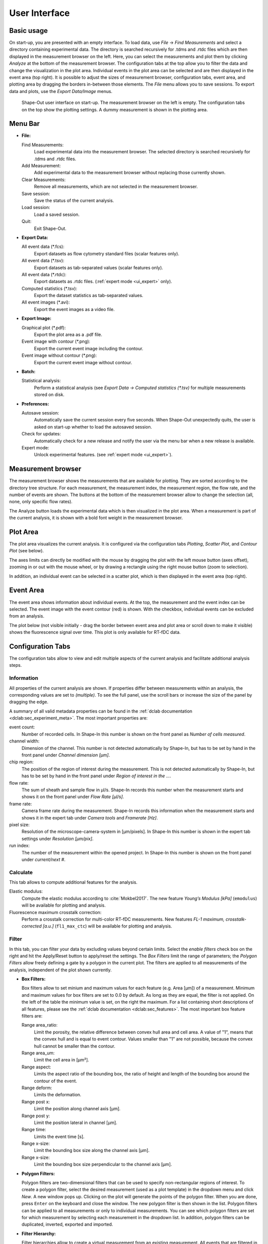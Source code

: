 ==============
User Interface
==============

Basic usage
===========
On start-up, you are presented with an empty interface. To load data,
use *File* → *Find Measurements* and select a directory containing experimental
data. The directory is searched recursively for .tdms and .rtdc files which
are then displayed in the measurement browser on the left. Here, you can select
the measurements and plot them by clicking *Analyze* at the bottom of the
measurement browser. The configuration tabs at the top allow you to filter the data
and change the visualization in the plot area. Individual events in the plot
area can be selected and are then displayed in the event area (top right).
It is possible to adjust the sizes of measurement browser, configuration tabs,
event area, and plotting area by dragging the borders in-between those elements.
The *File* menu allows you to save sessions.
To export data and plots, use the *Export Data/Image* menus.  

.. figure:: scrots/main.png
    :target: _images/main.png

    Shape-Out user interface on start-up. The measurement browser on the
    left is empty. The configuration tabs on the top show the plotting
    settings. A dummy measurement is shown in the plotting area.  


Menu Bar
========
.. image:: scrots/menu.png
    :target: _images/menu.png
    :align: right

- **File:**

  Find Measurements:
    Load experimental data into the measurement browser.
    The selected directory is searched recursively for .tdms and .rtdc files.

  Add Measurement:
    Add experimental data to the measurement browser
    without replacing those currently shown.

  Clear Measurements:
    Remove all measurements, which are
    not selected in the measurement browser.

  Save session:
    Save the status of the current analysis.

  Load session:
    Load a saved session.

  Quit:
    Exit Shape-Out.


- **Export Data:**

  All event data (\*.fcs):
    Export datasets as flow cytometry standard files
    (scalar features only).

  All event data (\*.tsv):
    Export datasets as tab-separated values
    (scalar features only).

  All event data (\*.rtdc):
    Export datasets as .rtdc files.
    (:ref:`expert mode <ui_expert>` only).

  Computed statistics (\*.tsv):
    Export the dataset statistics as
    tab-separated values. 

  All event images (\*.avi):
    Export the event images as a video file.


- **Export Image:**

  Graphical plot (\*.pdf):
    Export the plot area as a .pdf file.

  Event image with contour (\*.png):
    Export the current event image
    including the contour.

  Event image without contour (\*.png):
    Export the current event image
    without contour.


- **Batch:**

  Statistical analysis:
    Perform a statistical analysis
    (see *Export Data → Computed statistics (\*.tsv)* for multiple
    measurements stored on disk.


- **Preferences:**

  Autosave session:
    Automatically save the current session every five
    seconds. When Shape-Out unexpectedly quits, the user is asked on start-up
    whether to load the autosaved session.

  Check for updates:
    Automatically check for a new release and notify
    the user via the menu bar when a new release is available.

  Expert mode:
    Unlock experimental features.
    (see :ref:`expert mode <ui_expert>`).


Measurement browser
===================
.. image:: scrots/measurement_browser.png
    :target: _images/measurement_browser.png
    :align: right

The measurement browser shows the measurements that are available for
plotting. They are sorted according to the directory tree structure.
For each measurement, the measurement index, the measurement region, the
flow rate, and the number of events are shown.
The buttons at the bottom of the measurement browser allow to change
the selection (all, none, only specific flow rates).

The Analyze button loads the experimental data which is then visualized
in the plot area.
When a measurement is part of the current analysis, it is shown with a
bold font weight in the measurement browser.


Plot Area
=========
.. image:: scrots/plot_area.png
    :target: _images/plot_area.png
    :scale: 50%
    :align: right

The plot area visualizes the current analysis. It is configured via the
configuration tabs *Plotting*, *Scatter Plot*, and *Contour Plot* (see below). 

The axes limits can directly be modified with the mouse by dragging the plot
with the left mouse button (axes offset), zooming in or out with the
mouse wheel, or by drawing a rectangle using the right mouse button (zoom
to selection). 

In addition, an individual event can be selected in a scatter plot,
which is then displayed in the event area (top right).


Event Area
==========
.. image:: scrots/event_area.png
    :target: _images/event_area.png
    :align: right
    :scale: 50%

The event area shows information about individual events. At the top, the
measurement and the event index can be selected. The event image with
the event contour (red) is shown. With the checkbox, individual
events can be excluded from an analysis.

The plot below (not visible initially - drag the border between event area
and plot area or scroll down to make it visible) shows the fluorescence
signal over time. This plot is only available for RT-fDC data.


Configuration Tabs
==================
.. image:: scrots/config_tabs.png
    :target: _images/config_tabs.png
    :align: right
    :scale: 50%

The configuration tabs allow to view and edit multiple aspects of the
current analysis and facilitate additional analysis steps.

Information
-----------
All properties of the current analysis are shown. If properties differ
between measurements within an analysis, the corresponding values are
set to *(multiple)*. To see the full panel, use the scroll bars or
increase the size of the panel by dragging the edge.

A summary of all valid metadata properties can be found in the
:ref:`dclab documentation <dclab:sec_experiment_meta>`. The most important
properties are:

event count:
  Number of recorded cells. In Shape-In this number is shown on the front
  panel as *Number of cells measured*.

channel width:
  Dimension of the channel. This number is not detected automatically
  by Shape-In, but has to be set by hand in the front panel
  under *Channel dimension [µm]*.

chip region:
  The position of the region of interest during the measurement.
  This is not detected automatically by Shape-In, but has to be set
  by hand in the front panel under *Region of interest in the …*.

flow rate:
  The sum of sheath and sample flow in µl/s. Shape-In records this
  number when the measurement starts and shows it on the front panel
  under *Flow Rate [µl/s]*.

frame rate:
  Camera frame rate during the measurement. Shape-In records this information
  when the measurement starts and shows it in the expert tab under
  *Camera tools* and *Framerate [Hz]*.

pixel size:
  Resolution of the microscope-camera-system in [µm/pixels]. In Shape-In
  this number is shown in the expert tab settings under *Resolution [µm/pix]*.

run index:
  The number of the measurement within the opened project. In Shape-In
  this number is shown on the front panel under *current/next #*.


Calculate
---------
This tab allows to compute additional features for the analysis.

Elastic modulus:
  Compute the elastic modulus according to :cite:`Mokbel2017`. The new
  feature *Young’s Modulus [kPa]* (``emodulus``) will be available for
  plotting and analysis.

Fluorescence maximum crosstalk correction:
  Perform a crosstalk correction for multi-color RT-fDC measurements.
  New features *FL-1 maximum, crosstalk-corrected [a.u.]* (``fl1_max_ctc``)
  will be available for plotting and analysis.


Filter
------
In this tab, you can filter your data by excluding values beyond certain
limits. Select the *enable filters* check box on the right and hit the
Apply/Reset button to apply/reset the settings. The *Box Filters* limit
the range of parameters; the *Polygon Filters* allow freely defining a
gate by a polygon in the current plot. The filters are applied to all
measurements of the analysis, independent of the plot shown currently.

- **Box Filters:**

  Box filters allow to set minium and maximum values for each feature
  (e.g. Area [µm]) of a measurement.
  Minimum and maximum values for box filters are set to 0.0 by default.
  As long as they are equal, the filter is not applied.
  On the left of the table the minimum value is set, on the right the
  maximum. For a list containing short descriptions of all features,
  please see the :ref:`dclab documentation <dclab:sec_features>`.
  The most important box feature filters are:

  Range area_ratio:
    Limit the porosity, the relative difference between convex hull area and cell area.
    A value of "1", means that the convex hull and is equal to event contour.
    Values smaller than "1" are not possible, because the convex hull cannot
    be smaller than the contour.

  Range area_um:
    Limit the cell area in [µm²].

  Range aspect:
    Limits the aspect ratio of the bounding box, the ratio of height and
    length of the bounding box around the contour of the event.

  Range deform:
    Limits the deformation.

  Range post x:
     Limit the position along channel axis [µm].

  Range post y:
     Limit the position lateral in channel [µm].

  Range time:
    Limits the event time [s].

  Range x-size:
    Limit the bounding box size along the channel axis [µm].

  Range x-size:
    Limit the bounding box size perpendicular to the channel axis [µm].


- **Polygon Filters:**

  Polygon filters are two-dimensional filters that can be used to specify
  non-rectangular regions of interest. To create a polygon filter, select
  the desired measurement (used as a plot template) in the dropdown menu
  and click *New*. A new window pops up. Clicking on the plot will generate
  the points of the polygon filter. When you are done, press ``Enter`` on
  the keyboard and close the window. The new polygon filter is then shown in the
  list. Polygon filters can be applied to all measurements or only to individual
  measurements. You can see which polygon filters are set for which measurement
  by selecting each measurement in the dropdown list. In addition, polygon
  filters can be duplicated, inverted, exported and imported.


- **Filter Hierarchy:**

  Filter hierarchies allow to create a virtual measurement from an existing
  measurement. All events that are filtered in the original measurement
  will not show up in its hierarchy child, allowing to perform additional
  filter operations on hierarchy children.
  This comes in handy e.g. when different subpopulations in a study
  need to be distinguished without the noise (e.g. debris) in the original data.
  Children in hierarchies always update their data according to
  the filtered event data from their parent, i.e. when the filters of the
  parent measurement change, the hierarchy child changes as well.


Statistics
----------
Show statistics of the current analysis. Please note that more comprehensive
functionalities are available via the menus *Export Data* → *Computed statistics (\*.tsv)*
and *Batch* → *Statistical analysis*.


Analyze
-------
Regression analysis:
  Perform a regression analysis according to (general) linear mixed effects
  models. For more information, please see :cite:`Herbig2017`, :cite:`Herbig2018`.


Plotting tabs
-------------
Plotting:
  Change the plotted axes and modify the displayed axis ranges. In addition,
  several plotting parameters can be modified, including the number of plots,
  the types of plots shown and the types of isoelasticity lines shown.


Scatter plot:
  Modify the parameters of the scatter plots.

Contour plot:
  Enable or disable contour plots, modify contour plot parameters,
  and select the title and color for each scatter plot.
  


.. _ui_expert:


Expert Mode
===========
The expert mode is available via the menu *Preferences* → *Expert mode*. 
The following options are enabled in expert mode:

- Export data in the .rtdc file format. Using .rtdc files instead of
  .tdms files speeds up the analysis in Shape-Out significantly. However,
  exporting .tdms files to .rtdc files might be accompanied by data loss
  (most likely some metadata keys are not converted and included in the
  resulting .rtdc files). Make sure to keep the original .tdms datasets.
  You might have to re-generate the .rtdc files to be compatible with
  future versions of Shape-Out. 

- Several features are made available for data analysis:

  .. autodata:: shapeout.settings.EXPERT_FEATURES

  See the :ref:`dclab documentation <dclab:sec_features>` for a translation
  from feature names to feature labels.
